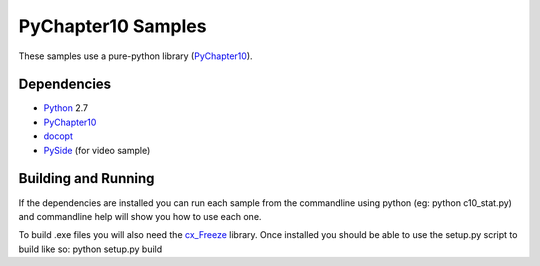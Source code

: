 PyChapter10 Samples
===================

These samples use a pure-python library (PyChapter10_).

Dependencies
------------

* Python_ 2.7
* PyChapter10_
* docopt_
* PySide_ (for video sample)

Building and Running
--------------------

If the dependencies are installed you can run each sample from the commandline using python (eg: python c10_stat.py) and commandline help will show you how to use each one.

To build .exe files you will also need the cx_Freeze_ library. Once installed you should be able to use the setup.py script to build like so: python setup.py build

.. _PyChapter10: https://bitbucket.org/mcferrill/pychapter10
.. _Python: http://python.org
.. _docopt: http://docopt.org
.. _cx_Freeze: http://cx-freeze.sourceforge.net/
.. _PySide: http://qt-project.org/wiki/PySide